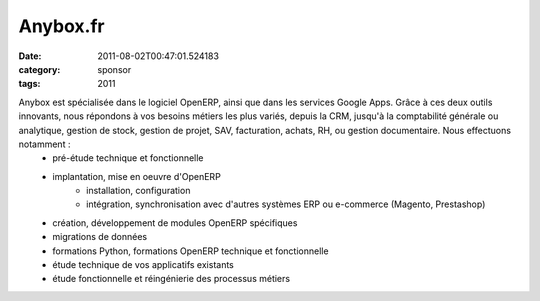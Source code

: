 Anybox.fr
#########
:date: 2011-08-02T00:47:01.524183
:category: sponsor
:tags: 2011

Anybox est spécialisée dans le logiciel OpenERP, ainsi que dans les services Google Apps. Grâce à ces deux outils innovants, nous répondons à vos besoins métiers les plus variés, depuis la CRM, jusqu'à la comptabilité générale ou analytique, gestion de stock, gestion de projet, SAV, facturation, achats, RH, ou gestion documentaire. Nous effectuons notamment :
  * pré-étude technique et fonctionnelle
  * implantation, mise en oeuvre d'OpenERP
      * installation, configuration
      * intégration, synchronisation avec d'autres systèmes ERP ou e-commerce (Magento, Prestashop)
  * création, développement de modules OpenERP spécifiques
  * migrations de données
  * formations Python, formations OpenERP technique et fonctionnelle
  * étude technique de vos applicatifs existants
  * étude fonctionnelle et réingénierie des processus métiers

